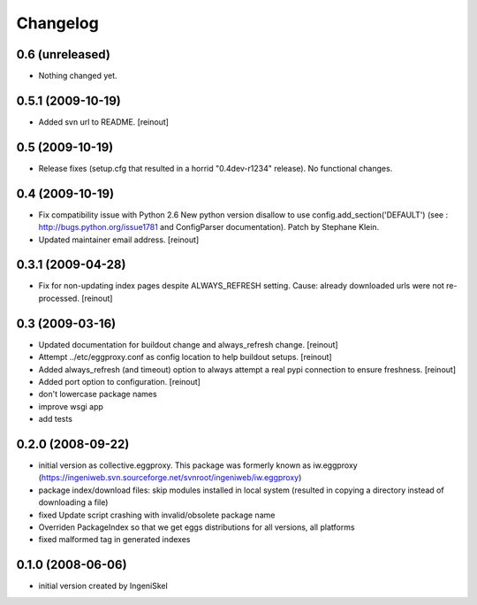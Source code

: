 Changelog
=========


0.6 (unreleased)
----------------

- Nothing changed yet.


0.5.1 (2009-10-19)
------------------

- Added svn url to README.  [reinout]


0.5 (2009-10-19)
----------------

- Release fixes (setup.cfg that resulted in a horrid "0.4dev-r1234" release).
  No functional changes.


0.4 (2009-10-19)
----------------

- Fix compatibility issue with Python 2.6 New python version disallow to use
  config.add_section('DEFAULT') (see : http://bugs.python.org/issue1781 and
  ConfigParser documentation).  Patch by Stephane Klein.

- Updated maintainer email address.  [reinout]


0.3.1 (2009-04-28)
------------------

- Fix for non-updating index pages despite ALWAYS_REFRESH setting. Cause:
  already downloaded urls were not re-processed.  [reinout]


0.3 (2009-03-16)
----------------

- Updated documentation for buildout change and always_refresh change.
  [reinout]

- Attempt ../etc/eggproxy.conf as config location to help buildout setups.
  [reinout]

- Added always_refresh (and timeout) option to always attempt a real pypi
  connection to ensure freshness.  [reinout]

- Added port option to configuration. [reinout]

- don't lowercase package names

- improve wsgi app

- add tests


0.2.0 (2008-09-22)
------------------

- initial version as collective.eggproxy. This package was formerly known as
  iw.eggproxy (https://ingeniweb.svn.sourceforge.net/svnroot/ingeniweb/iw.eggproxy)

- package index/download files: skip modules installed in local system (resulted
  in copying a directory instead of downloading a file)

- fixed Update script crashing with invalid/obsolete package name

- Overriden PackageIndex so that we get eggs distributions for all versions, all
  platforms

- fixed malformed tag in generated indexes

0.1.0 (2008-06-06)
------------------

- initial version created by IngeniSkel

